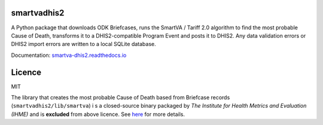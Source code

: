 smartvadhis2
=============

A Python package that downloads ODK Briefcases, runs the SmartVA / Tariff 2.0 algorithm to find the most probable Cause of Death, transforms it to a DHIS2-compatible Program Event and posts it to DHIS2.
Any data validation errors or DHIS2 import errors are written to a local SQLite database.

Documentation: `smartva-dhis2.readthedocs.io <https://smartva-dhis2.readthedocs.io>`_

Licence
=============

MIT

The library that creates the most probable Cause of Death based from Briefcase records (``smartvadhis2/lib/smartva``) i
s a closed-source binary packaged by *The Institute for Health Metrics and Evaluation (IHME)* and is **excluded** from above licence.
See `here <http://www.healthdata.org/verbal-autopsy/tools>`_ for more details.